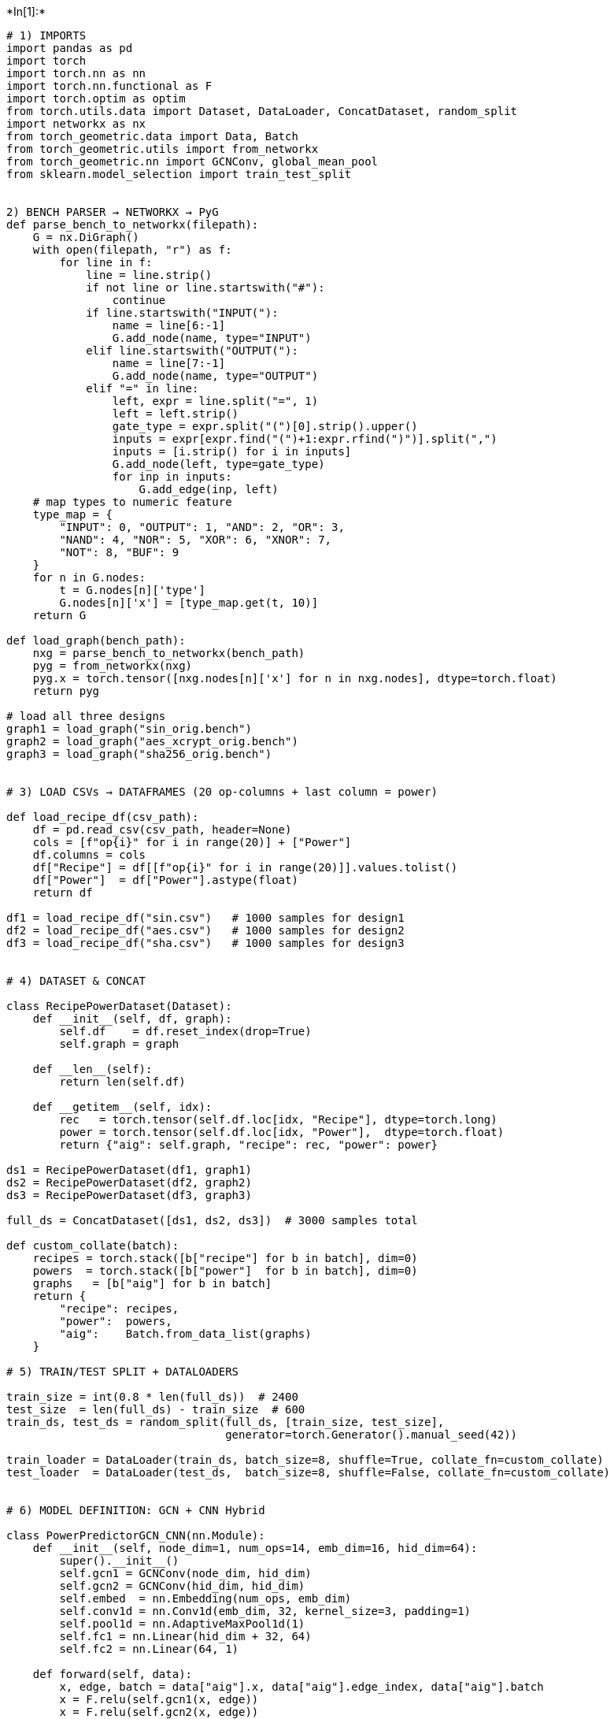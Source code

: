 +*In[1]:*+
[source, ipython3]
----

# 1) IMPORTS
import pandas as pd
import torch
import torch.nn as nn
import torch.nn.functional as F
import torch.optim as optim
from torch.utils.data import Dataset, DataLoader, ConcatDataset, random_split
import networkx as nx
from torch_geometric.data import Data, Batch
from torch_geometric.utils import from_networkx
from torch_geometric.nn import GCNConv, global_mean_pool
from sklearn.model_selection import train_test_split


2) BENCH PARSER → NETWORKX → PyG
def parse_bench_to_networkx(filepath):
    G = nx.DiGraph()
    with open(filepath, "r") as f:
        for line in f:
            line = line.strip()
            if not line or line.startswith("#"):
                continue
            if line.startswith("INPUT("):
                name = line[6:-1]
                G.add_node(name, type="INPUT")
            elif line.startswith("OUTPUT("):
                name = line[7:-1]
                G.add_node(name, type="OUTPUT")
            elif "=" in line:
                left, expr = line.split("=", 1)
                left = left.strip()
                gate_type = expr.split("(")[0].strip().upper()
                inputs = expr[expr.find("(")+1:expr.rfind(")")].split(",")
                inputs = [i.strip() for i in inputs]
                G.add_node(left, type=gate_type)
                for inp in inputs:
                    G.add_edge(inp, left)
    # map types to numeric feature
    type_map = {
        "INPUT": 0, "OUTPUT": 1, "AND": 2, "OR": 3,
        "NAND": 4, "NOR": 5, "XOR": 6, "XNOR": 7,
        "NOT": 8, "BUF": 9
    }
    for n in G.nodes:
        t = G.nodes[n]['type']
        G.nodes[n]['x'] = [type_map.get(t, 10)]
    return G

def load_graph(bench_path):
    nxg = parse_bench_to_networkx(bench_path)
    pyg = from_networkx(nxg)
    pyg.x = torch.tensor([nxg.nodes[n]['x'] for n in nxg.nodes], dtype=torch.float)
    return pyg

# load all three designs
graph1 = load_graph("sin_orig.bench")
graph2 = load_graph("aes_xcrypt_orig.bench")
graph3 = load_graph("sha256_orig.bench")


# 3) LOAD CSVs → DATAFRAMES (20 op‑columns + last column = power)

def load_recipe_df(csv_path):
    df = pd.read_csv(csv_path, header=None)
    cols = [f"op{i}" for i in range(20)] + ["Power"]
    df.columns = cols
    df["Recipe"] = df[[f"op{i}" for i in range(20)]].values.tolist()
    df["Power"]  = df["Power"].astype(float)
    return df

df1 = load_recipe_df("sin.csv")   # 1000 samples for design1
df2 = load_recipe_df("aes.csv")   # 1000 samples for design2
df3 = load_recipe_df("sha.csv")   # 1000 samples for design3


# 4) DATASET & CONCAT

class RecipePowerDataset(Dataset):
    def __init__(self, df, graph):
        self.df    = df.reset_index(drop=True)
        self.graph = graph

    def __len__(self):
        return len(self.df)

    def __getitem__(self, idx):
        rec   = torch.tensor(self.df.loc[idx, "Recipe"], dtype=torch.long)
        power = torch.tensor(self.df.loc[idx, "Power"],  dtype=torch.float)
        return {"aig": self.graph, "recipe": rec, "power": power}

ds1 = RecipePowerDataset(df1, graph1)
ds2 = RecipePowerDataset(df2, graph2)
ds3 = RecipePowerDataset(df3, graph3)

full_ds = ConcatDataset([ds1, ds2, ds3])  # 3000 samples total

def custom_collate(batch):
    recipes = torch.stack([b["recipe"] for b in batch], dim=0)
    powers  = torch.stack([b["power"]  for b in batch], dim=0)
    graphs   = [b["aig"] for b in batch]
    return {
        "recipe": recipes,
        "power":  powers,
        "aig":    Batch.from_data_list(graphs)
    }

# 5) TRAIN/TEST SPLIT + DATALOADERS

train_size = int(0.8 * len(full_ds))  # 2400
test_size  = len(full_ds) - train_size  # 600
train_ds, test_ds = random_split(full_ds, [train_size, test_size],
                                 generator=torch.Generator().manual_seed(42))

train_loader = DataLoader(train_ds, batch_size=8, shuffle=True, collate_fn=custom_collate)
test_loader  = DataLoader(test_ds,  batch_size=8, shuffle=False, collate_fn=custom_collate)


# 6) MODEL DEFINITION: GCN + CNN Hybrid

class PowerPredictorGCN_CNN(nn.Module):
    def __init__(self, node_dim=1, num_ops=14, emb_dim=16, hid_dim=64):
        super().__init__()
        self.gcn1 = GCNConv(node_dim, hid_dim)
        self.gcn2 = GCNConv(hid_dim, hid_dim)
        self.embed  = nn.Embedding(num_ops, emb_dim)
        self.conv1d = nn.Conv1d(emb_dim, 32, kernel_size=3, padding=1)
        self.pool1d = nn.AdaptiveMaxPool1d(1)
        self.fc1 = nn.Linear(hid_dim + 32, 64)
        self.fc2 = nn.Linear(64, 1)

    def forward(self, data):
        x, edge, batch = data["aig"].x, data["aig"].edge_index, data["aig"].batch
        x = F.relu(self.gcn1(x, edge))
        x = F.relu(self.gcn2(x, edge))
        x = global_mean_pool(x, batch)
        r = data["recipe"]                       # [B,20]
        e = self.embed(r).permute(0,2,1)         # [B,emb,20]
        c = F.relu(self.conv1d(e))               # [B,32,20]
        p = self.pool1d(c).squeeze(-1)           # [B,32]
        h = torch.cat([x, p], dim=1)             # [B, hid+32]
        h = F.relu(self.fc1(h))
        return self.fc2(h).squeeze(1)            # [B]

device = torch.device("cuda" if torch.cuda.is_available() else "cpu")
model  = PowerPredictorGCN_CNN().to(device)


# 7) TRAINING + TESTING LOOP

optimizer = optim.Adam(model.parameters(), lr=1e-3)
criterion = nn.MSELoss()
epochs    = 80

for ep in range(1, epochs+1):
    # — Train —
    model.train()
    train_loss = 0.0
    for batch in train_loader:
        optimizer.zero_grad()
        out  = model({"aig": batch["aig"].to(device),
                      "recipe": batch["recipe"].to(device)})
        loss = criterion(out, batch["power"].to(device))
        loss.backward()
        optimizer.step()
        train_loss += loss.item()
    train_loss /= len(train_loader)

    # — Test —
    model.eval()
    test_loss = 0.0
    with torch.no_grad():
        for batch in test_loader:
            pred  = model({"aig": batch["aig"].to(device),
                           "recipe": batch["recipe"].to(device)})
            test_loss += criterion(pred, batch["power"].to(device)).item()
    test_loss /= len(test_loader)

    print(f"Epoch {ep:02d}/{epochs} → Train MSE: {train_loss:.2f} | Test MSE: {test_loss:.2f}")

----


+*Out[1]:*+
----
Epoch 01/80 → Train MSE: 59106211.58 | Test MSE: 20576796.93
Epoch 02/80 → Train MSE: 19938143.20 | Test MSE: 20170879.93
Epoch 03/80 → Train MSE: 19518558.08 | Test MSE: 19736858.72
Epoch 04/80 → Train MSE: 19057725.69 | Test MSE: 19291110.33
Epoch 05/80 → Train MSE: 18609655.23 | Test MSE: 18885939.31
Epoch 06/80 → Train MSE: 18199255.22 | Test MSE: 18508781.76
Epoch 07/80 → Train MSE: 17810553.75 | Test MSE: 18167232.95
Epoch 08/80 → Train MSE: 17395847.91 | Test MSE: 17866285.01
Epoch 09/80 → Train MSE: 17057321.63 | Test MSE: 17632526.49
Epoch 10/80 → Train MSE: 16783892.71 | Test MSE: 17348300.87
Epoch 11/80 → Train MSE: 16543068.59 | Test MSE: 17150802.11
Epoch 12/80 → Train MSE: 16335792.10 | Test MSE: 17000372.98
Epoch 13/80 → Train MSE: 16130199.00 | Test MSE: 16915232.95
Epoch 14/80 → Train MSE: 16058804.51 | Test MSE: 16772793.05
Epoch 15/80 → Train MSE: 15907290.77 | Test MSE: 16692338.36
Epoch 16/80 → Train MSE: 15804376.46 | Test MSE: 16626998.45
Epoch 17/80 → Train MSE: 15699451.78 | Test MSE: 16533975.61
Epoch 18/80 → Train MSE: 15583950.04 | Test MSE: 16471629.57
Epoch 19/80 → Train MSE: 15411513.60 | Test MSE: 16189506.97
Epoch 20/80 → Train MSE: 15073275.31 | Test MSE: 15750452.37
Epoch 21/80 → Train MSE: 14456968.29 | Test MSE: 14742520.94
Epoch 22/80 → Train MSE: 12671654.64 | Test MSE: 11754663.48
Epoch 23/80 → Train MSE: 8384306.42 | Test MSE: 5954089.08
Epoch 24/80 → Train MSE: 3390221.45 | Test MSE: 2081414.16
Epoch 25/80 → Train MSE: 1734595.54 | Test MSE: 1628619.35
Epoch 26/80 → Train MSE: 1564923.36 | Test MSE: 1537206.20
Epoch 27/80 → Train MSE: 1529806.68 | Test MSE: 1574187.90
Epoch 28/80 → Train MSE: 1511218.63 | Test MSE: 1484083.95
Epoch 29/80 → Train MSE: 1506775.24 | Test MSE: 1615884.58
Epoch 30/80 → Train MSE: 1450311.49 | Test MSE: 1448109.96
Epoch 31/80 → Train MSE: 1428973.60 | Test MSE: 1419235.74
Epoch 32/80 → Train MSE: 1403521.14 | Test MSE: 1410706.44
Epoch 33/80 → Train MSE: 1363007.49 | Test MSE: 1369875.48
Epoch 34/80 → Train MSE: 1335435.28 | Test MSE: 1407176.41
Epoch 35/80 → Train MSE: 1318319.02 | Test MSE: 1315589.68
Epoch 36/80 → Train MSE: 1292771.48 | Test MSE: 1335055.03
Epoch 37/80 → Train MSE: 1263865.75 | Test MSE: 1278745.48
Epoch 38/80 → Train MSE: 1238392.92 | Test MSE: 1252635.86
Epoch 39/80 → Train MSE: 1196294.61 | Test MSE: 1234081.29
Epoch 40/80 → Train MSE: 1162659.59 | Test MSE: 1192340.26
Epoch 41/80 → Train MSE: 1147959.47 | Test MSE: 1174409.60
Epoch 42/80 → Train MSE: 1113914.20 | Test MSE: 1129485.89
Epoch 43/80 → Train MSE: 1072729.48 | Test MSE: 1106132.80
Epoch 44/80 → Train MSE: 1043428.10 | Test MSE: 1156136.49
Epoch 45/80 → Train MSE: 1010850.43 | Test MSE: 1042664.72
Epoch 46/80 → Train MSE: 959860.72 | Test MSE: 1002293.71
Epoch 47/80 → Train MSE: 933262.52 | Test MSE: 984017.69
Epoch 48/80 → Train MSE: 903985.95 | Test MSE: 1022301.99
Epoch 49/80 → Train MSE: 864820.22 | Test MSE: 908147.43
Epoch 50/80 → Train MSE: 838963.36 | Test MSE: 875547.28
Epoch 51/80 → Train MSE: 795913.35 | Test MSE: 851376.71
Epoch 52/80 → Train MSE: 777671.07 | Test MSE: 819428.83
Epoch 53/80 → Train MSE: 734819.24 | Test MSE: 923981.17
Epoch 54/80 → Train MSE: 716495.75 | Test MSE: 770351.29
Epoch 55/80 → Train MSE: 683047.60 | Test MSE: 727396.85
Epoch 56/80 → Train MSE: 646294.09 | Test MSE: 699438.11
Epoch 57/80 → Train MSE: 620895.44 | Test MSE: 685897.91
Epoch 58/80 → Train MSE: 594549.46 | Test MSE: 655249.06
Epoch 59/80 → Train MSE: 571081.11 | Test MSE: 677658.05
Epoch 60/80 → Train MSE: 545207.32 | Test MSE: 616332.22
Epoch 61/80 → Train MSE: 528155.12 | Test MSE: 586450.65
Epoch 62/80 → Train MSE: 495708.86 | Test MSE: 569510.38
Epoch 63/80 → Train MSE: 485680.52 | Test MSE: 681475.67
Epoch 64/80 → Train MSE: 471751.81 | Test MSE: 562159.32
Epoch 65/80 → Train MSE: 453900.37 | Test MSE: 522090.55
Epoch 66/80 → Train MSE: 428284.05 | Test MSE: 514521.42
Epoch 67/80 → Train MSE: 418144.93 | Test MSE: 497752.61
Epoch 68/80 → Train MSE: 410669.22 | Test MSE: 472757.93
Epoch 69/80 → Train MSE: 411311.79 | Test MSE: 476332.96
Epoch 70/80 → Train MSE: 385348.10 | Test MSE: 447630.95
Epoch 71/80 → Train MSE: 373488.66 | Test MSE: 437870.12
Epoch 72/80 → Train MSE: 353826.91 | Test MSE: 478498.75
Epoch 73/80 → Train MSE: 364312.16 | Test MSE: 428860.96
Epoch 74/80 → Train MSE: 347619.82 | Test MSE: 443841.54
Epoch 75/80 → Train MSE: 342022.78 | Test MSE: 432477.48
Epoch 76/80 → Train MSE: 344597.02 | Test MSE: 405443.97
Epoch 77/80 → Train MSE: 324759.56 | Test MSE: 398926.05
Epoch 78/80 → Train MSE: 328657.15 | Test MSE: 395612.82
Epoch 79/80 → Train MSE: 318945.59 | Test MSE: 391073.65
Epoch 80/80 → Train MSE: 318529.54 | Test MSE: 384015.85
----


+*In[2]:*+
[source, ipython3]
----
# ─── Select 50 Recipes via K‑Means for FT+A ────────────────────────────────
import numpy as np
from sklearn.cluster import KMeans
import pandas as pd

model.eval()

# 1) Batch‑extract all 3 000 recipe embeddings
embs = []
loader = DataLoader(full_ds, batch_size=128, shuffle=False, collate_fn=custom_collate)
with torch.no_grad():
    for batch in loader:
        r = batch["recipe"].to(device)          # [B,20]
        e = model.embed(r)                      # [B,20,emb]
        e = e.permute(0,2,1)                    # [B,emb,20]
        c = F.relu(model.conv1d(e))             # [B,32,20]
        p = model.pool1d(c).squeeze(-1)         # [B,32]
        embs.append(p.cpu().numpy())
embs = np.vstack(embs)                        # shape (3000,32)

# 2) K‑Means (K=50) on those embeddings
km = KMeans(n_clusters=50, random_state=42).fit(embs)
centroids, labels = km.cluster_centers_, km.labels_

# 3) Pick the nearest recipe index per cluster
chosen_idxs = []
for cid in range(50):
    members = np.where(labels == cid)[0]
    dists   = np.linalg.norm(embs[members] - centroids[cid], axis=1)
    chosen_idxs.append(int(members[np.argmin(dists)]))

# 4) Reconstruct and dump those 50 op‑sequences
all_recs = ds1.df["Recipe"].tolist() + ds2.df["Recipe"].tolist() + ds3.df["Recipe"].tolist()
df50     = pd.DataFrame([all_recs[i] for i in chosen_idxs],
                       columns=[f"op{i}" for i in range(20)])
df50.to_csv("ft_pool1.csv", index=False, header=False)

print("Wrote 50 representative recipes to ft_pool1.csv; ready for ABC labeling.")

----


+*Out[2]:*+
----
Wrote 50 representative recipes to ft_pool1.csv; ready for ABC labeling.
----


+*In[3]:*+
[source, ipython3]
----
import pandas as pd
import torch
import torch.nn as nn
import torch.optim as optim
import networkx as nx
from torch.utils.data import Dataset, DataLoader
from torch_geometric.utils import from_networkx
from torch_geometric.data import Batch

# 1) PARSE iir_orig.bench INTO A PyG GRAPH ───────────────────────────────
def parse_bench_to_networkx(filepath):
    G = nx.DiGraph()
    with open(filepath, 'r') as f:
        for line in f:
            line = line.strip()
            if not line or line.startswith('#'):
                continue
            if line.startswith("INPUT("):
                name = line[6:-1]; G.add_node(name, type="INPUT")
            elif line.startswith("OUTPUT("):
                name = line[7:-1]; G.add_node(name, type="OUTPUT")
            elif "=" in line:
                left, expr = line.split("=", 1)
                left = left.strip()
                gate = expr.split("(")[0].strip().upper()
                ins  = expr[expr.find("(")+1:expr.rfind(")")].split(",")
                ins  = [i.strip() for i in ins]
                G.add_node(left, type=gate)
                for inp in ins: G.add_edge(inp, left)
    type_map = {
        "INPUT":0, "OUTPUT":1, "AND":2, "OR":3,
        "NAND":4,  "NOR":5,    "XOR":6, "XNOR":7,
        "NOT":8,    "BUF":9
    }
    for n in G.nodes:
        G.nodes[n]['x'] = [ type_map.get(G.nodes[n]['type'], 10) ]
    return G

# load & move to device
bench3 = "iir_orig.bench"
nxg3   = parse_bench_to_networkx(bench3)
graph3 = from_networkx(nxg3)
graph3.x = torch.tensor([nxg3.nodes[n]['x'] for n in nxg3.nodes], dtype=torch.float)
device = torch.device("cuda" if torch.cuda.is_available() else "cpu")
graph3 = graph3.to(device)


# 2) LOAD medium.csv (20 op‑cols + power header) ─────────────────────────
df = pd.read_csv("medium.csv", header=0)   # uses first row as column names
# ensure correct dtypes
op_cols = [f"op{i}" for i in range(20)]
df[op_cols]    = df[op_cols].astype(int)
df["power"]    = df["power"].astype(float)
# build the Recipe list for each row
df["Recipe"]   = df[op_cols].values.tolist()


#  3) WRAP INTO Dataset & DataLoader ─────────────────────────────────────
class IIRDataset(Dataset):
    def __init__(self, dataframe, graph):
        self.df    = dataframe.reset_index(drop=True)
        self.graph = graph
    def __len__(self):
        return len(self.df)
    def __getitem__(self, idx):
        return {
            "aig":    self.graph,
            "recipe": torch.tensor(self.df.loc[idx, "Recipe"], dtype=torch.long),
            "power":  torch.tensor(self.df.loc[idx, "power"],  dtype=torch.float)
        }

def collate_fn(batch):
    recs  = torch.stack([b["recipe"] for b in batch],   dim=0)
    pwrs  = torch.stack([b["power"]  for b in batch],   dim=0)
    graphs= [b["aig"] for b in batch]
    return {
        "recipe": recs,
        "power":  pwrs,
        "aig":    Batch.from_data_list(graphs)
    }

iir_ds     = IIRDataset(df, graph3)
iir_loader = DataLoader(iir_ds, batch_size=4, shuffle=True, collate_fn=collate_fn)
print(f"Loaded {len(iir_ds)} samples from medium.csv for fine‑tuning on {bench3}")


# 4) FEW‑SHOT FINE‑TUNING ─────────────────────────────────────────────────
model.to(device).train()
optimizer = optim.Adam(model.parameters(), lr=1e-4)
criterion = nn.MSELoss()
epochs_ft  = 15

for ep in range(1, epochs_ft+1):
    total_loss = 0.0
    for batch in iir_loader:
        optimizer.zero_grad()
        out = model({
            "aig":    batch["aig"].to(device),
            "recipe": batch["recipe"].to(device)
        })
        loss = criterion(out, batch["power"].to(device))
        loss.backward()
        optimizer.step()
        total_loss += loss.item()
    print(f"FT Epoch {ep:02d}/{epochs_ft} → MSE: {total_loss/len(iir_loader):.4f}")

#save the fine‑tuned weights
torch.save(model.state_dict(), "power_predictor_iir_finetuned.pth")
print("Fine‑tuning on Design 3 complete; model saved.")

----


+*Out[3]:*+
----
Loaded 50 samples from medium.csv for fine‑tuning on iir_orig.bench
FT Epoch 01/15 → MSE: 2237664.6827
FT Epoch 02/15 → MSE: 1837000.2692
FT Epoch 03/15 → MSE: 1429625.3077
FT Epoch 04/15 → MSE: 1111123.7548
FT Epoch 05/15 → MSE: 895020.7572
FT Epoch 06/15 → MSE: 671803.5168
FT Epoch 07/15 → MSE: 516550.0625
FT Epoch 08/15 → MSE: 428698.6094
FT Epoch 09/15 → MSE: 330778.3750
FT Epoch 10/15 → MSE: 262010.6124
FT Epoch 11/15 → MSE: 218924.5817
FT Epoch 12/15 → MSE: 185548.0610
FT Epoch 13/15 → MSE: 145804.5234
FT Epoch 14/15 → MSE: 127887.2997
FT Epoch 15/15 → MSE: 110457.0657
Fine‑tuning on Design 3 complete; model saved.
----


+*In[7]:*+
[source, ipython3]
----
import torch
from torch_geometric.data import Batch

# 0) (Re‑)load your fine‑tuned weights, if you haven’t already:
# model.load_state_dict(torch.load("power_predictor_iir_finetuned.pth"))
# model.to(device)

# 1) Define the recipe you want to predict (20 operation IDs)
new_recipe = [1, 6, 5, 6, 10, 12, 5, 11, 9, 13, 3, 5, 5, 11, 9, 2, 2, 6, 13, 8]

# 2) Make a batch of size 1 and send to the same device as your model
recipe_tensor = torch.tensor([new_recipe], dtype=torch.long).to(device)  
graph_batch   = Batch.from_data_list([graph3]).to(device)  

# 3) Switch to eval mode and do a forward‑pass
model.eval()
with torch.no_grad():
    pred_power = model({
        "aig":    graph_batch,
        "recipe": recipe_tensor
    }).item()

print(f"Predicted power: {pred_power:.2f}")

----


+*Out[7]:*+
----
Predicted power: 4588.78
----


+*In[11]:*+
[source, ipython3]
----
import pandas as pd
import torch
import torch.nn as nn
import torch.optim as optim
import networkx as nx
from torch.utils.data import Dataset, DataLoader
from torch_geometric.utils import from_networkx
from torch_geometric.data import Batch

# ─── 1) PARSE aes_orig.bench INTO A PyG GRAPH ───────────────────────────────
def parse_bench_to_networkx(filepath):
    G = nx.DiGraph()
    with open(filepath, 'r') as f:
        for line in f:
            line = line.strip()
            if not line or line.startswith('#'):
                continue
            if line.startswith("INPUT("):
                name = line[6:-1]; G.add_node(name, type="INPUT")
            elif line.startswith("OUTPUT("):
                name = line[7:-1]; G.add_node(name, type="OUTPUT")
            elif "=" in line:
                left, expr = line.split("=", 1)
                left = left.strip()
                gate = expr.split("(")[0].strip().upper()
                ins  = expr[expr.find("(")+1:expr.rfind(")")].split(",")
                ins  = [i.strip() for i in ins]
                G.add_node(left, type=gate)
                for inp in ins:
                    G.add_edge(inp, left)
    type_map = {
        "INPUT":0, "OUTPUT":1, "AND":2, "OR":3,
        "NAND":4,  "NOR":5,   "XOR":6, "XNOR":7,
        "NOT":8,    "BUF":9
    }
    for n in G.nodes:
        G.nodes[n]['x'] = [type_map.get(G.nodes[n]['type'], 10)]
    return G

bench_aes = "aes_orig.bench"
nxg_aes   = parse_bench_to_networkx(bench_aes)
graph_aes = from_networkx(nxg_aes)
graph_aes.x = torch.tensor(
    [nxg_aes.nodes[n]['x'] for n in nxg_aes.nodes],
    dtype=torch.float
)
device    = torch.device("cuda" if torch.cuda.is_available() else "cpu")
graph_aes = graph_aes.to(device)

# ─── 2) LOAD high.csv (20 op‑columns + power header) ─────────────────────────
df = pd.read_csv("high.csv", header=0)
op_cols = [f"op{i}" for i in range(20)]
df[op_cols] = df[op_cols].astype(int)
df["power"] = df["power"].astype(float)
df["Recipe"] = df[op_cols].values.tolist()

# ─── 3) WRAP INTO Dataset & DataLoader ─────────────────────────────────────
class AESDataset(Dataset):
    def __init__(self, dataframe, graph):
        self.df    = dataframe.reset_index(drop=True)
        self.graph = graph
    def __len__(self):
        return len(self.df)
    def __getitem__(self, idx):
        return {
            "aig":    self.graph,
            "recipe": torch.tensor(self.df.loc[idx, "Recipe"], dtype=torch.long),
            "power":  torch.tensor(self.df.loc[idx, "power"],  dtype=torch.float)
        }

def collate_fn(batch):
    recs  = torch.stack([b["recipe"] for b in batch], dim=0)
    pwrs  = torch.stack([b["power"]  for b in batch], dim=0)
    graphs= [b["aig"] for b in batch]
    return {
        "recipe": recs,
        "power":  pwrs,
        "aig":    Batch.from_data_list(graphs)
    }

aes_ds     = AESDataset(df, graph_aes)
aes_loader = DataLoader(aes_ds, batch_size=4, shuffle=True, collate_fn=collate_fn)
print(f"Loaded {len(aes_ds)} samples from high.csv for fine‑tuning on {bench_aes}")

# ─── 4) FEW‑SHOT FINE‑TUNING ─────────────────────────────────────────────────
model.to(device).train()
optimizer = optim.Adam(model.parameters(), lr=1e-4)
criterion = nn.MSELoss()
epochs_ft = 30

for ep in range(1, epochs_ft+1):
    total_loss = 0.0
    for batch in aes_loader:
        optimizer.zero_grad()
        preds = model({
            "aig":    batch["aig"].to(device),
            "recipe": batch["recipe"].to(device)
        })
        loss = criterion(preds, batch["power"].to(device))
        loss.backward()
        optimizer.step()
        total_loss += loss.item()
    avg = total_loss / len(aes_loader)
    print(f"AES FT Epoch {ep:02d}/{epochs_ft} → MSE: {avg:.4f}")

# Optional: save the fine‑tuned AES model
torch.save(model.state_dict(), "power_predictor_aes_finetuned.pth")
print("✅ Fine‑tuning on AES complete; model saved as power_predictor_aes_finetuned.pth")

----


+*Out[11]:*+
----
Loaded 50 samples from high.csv for fine‑tuning on aes_orig.bench
AES FT Epoch 01/30 → MSE: 146850.4486
AES FT Epoch 02/30 → MSE: 145880.8327
AES FT Epoch 03/30 → MSE: 143263.4606
AES FT Epoch 04/30 → MSE: 148202.9363
AES FT Epoch 05/30 → MSE: 149351.8062
AES FT Epoch 06/30 → MSE: 155122.4495
AES FT Epoch 07/30 → MSE: 139748.1875
AES FT Epoch 08/30 → MSE: 142040.7993
AES FT Epoch 09/30 → MSE: 151554.6959
AES FT Epoch 10/30 → MSE: 143879.5216
AES FT Epoch 11/30 → MSE: 135228.9330
AES FT Epoch 12/30 → MSE: 137390.5627
AES FT Epoch 13/30 → MSE: 134466.0715
AES FT Epoch 14/30 → MSE: 134489.4982
AES FT Epoch 15/30 → MSE: 132163.6140
AES FT Epoch 16/30 → MSE: 129777.9169
AES FT Epoch 17/30 → MSE: 141006.0688
AES FT Epoch 18/30 → MSE: 136605.7894
AES FT Epoch 19/30 → MSE: 130642.0240
AES FT Epoch 20/30 → MSE: 128395.8370
AES FT Epoch 21/30 → MSE: 125932.3218
AES FT Epoch 22/30 → MSE: 125710.9461
AES FT Epoch 23/30 → MSE: 124051.6663
AES FT Epoch 24/30 → MSE: 124138.2151
AES FT Epoch 25/30 → MSE: 122457.5117
AES FT Epoch 26/30 → MSE: 121821.3557
AES FT Epoch 27/30 → MSE: 124748.0757
AES FT Epoch 28/30 → MSE: 125179.5439
AES FT Epoch 29/30 → MSE: 124927.2468
AES FT Epoch 30/30 → MSE: 130501.8839
✅ Fine‑tuning on AES complete; model saved as power_predictor_aes_finetuned.pth
----


+*In[14]:*+
[source, ipython3]
----
import torch
from torch_geometric.data import Batch

# 0) (Re‑)load your fine‑tuned weights, if you haven’t already:
# model.load_state_dict(torch.load("power_predictor_iir_finetuned.pth"))
# model.to(device)

# 1) Define the recipe you want to predict (20 operation IDs)
new_recipe = [1, 12, 12, 3, 2, 3, 10, 12, 2, 11, 3, 11, 13, 12, 2, 8, 4, 7, 9, 4]

# 2) Make a batch of size 1 and send to the same device as your model
recipe_tensor = torch.tensor([new_recipe], dtype=torch.long).to(device)  
graph_batch   = Batch.from_data_list([graph_aes]).to(device)  

# 3) Switch to eval mode and do a forward‑pass
model.eval()
with torch.no_grad():
    pred_power = model({
        "aig":    graph_batch,
        "recipe": recipe_tensor
    }).item()

print(f"Predicted power: {pred_power:.2f}")

----


+*Out[14]:*+
----
Predicted power: 9923.57
----


+*In[15]:*+
[source, ipython3]
----
# ─── Select 250 Recipes via K‑Means for FT+A ────────────────────────────────
import numpy as np
from sklearn.cluster import KMeans
import pandas as pd
import torch.nn.functional as F

model.eval()

# 1) Batch‑extract all 3 000 recipe embeddings
embs = []
loader = DataLoader(full_ds, batch_size=128, shuffle=False, collate_fn=custom_collate)
with torch.no_grad():
    for batch in loader:
        r = batch["recipe"].to(device)            # [B,20]
        e = model.embed(r)                        # [B,20,emb]
        e = e.permute(0,2,1)                      # [B,emb,20]
        c = F.relu(model.conv1d(e))               # [B,32,20]
        p = model.pool1d(c).squeeze(-1)           # [B,32]
        embs.append(p.cpu().numpy())
embs = np.vstack(embs)                          # (3000,32)
print("Built embedding matrix:", embs.shape)

# 2) K‑Means (K=250) on those embeddings
K = 250
km = KMeans(n_clusters=K, random_state=42).fit(embs)
centroids, labels = km.cluster_centers_, km.labels_

# 3) Pick the nearest recipe index per cluster
chosen_idxs = []
for cid in range(K):
    members = np.where(labels == cid)[0]
    dists   = np.linalg.norm(embs[members] - centroids[cid], axis=1)
    chosen_idxs.append(int(members[np.argmin(dists)]))
print(f"Selected {len(chosen_idxs)} indices (0–2999)")

# 4) Reconstruct and dump those 250 op‑sequences
all_recs = ds1.df["Recipe"].tolist() + ds2.df["Recipe"].tolist() + ds3.df["Recipe"].tolist()
df250    = pd.DataFrame(
    [all_recs[i] for i in chosen_idxs],
    columns=[f"op{i}" for i in range(20)]
)
df250.to_csv("ft_pool250.csv", index=False, header=False)
print("✔︎ Wrote 250 representative recipes to ft_pool250.csv; ready for ABC labeling.")

----


+*Out[15]:*+
----
Built embedding matrix: (3000, 32)
Selected 250 indices (0–2999)
✔︎ Wrote 250 representative recipes to ft_pool250.csv; ready for ABC labeling.
----


+*In[18]:*+
[source, ipython3]
----
import pandas as pd
import torch
import torch.nn as nn
import torch.optim as optim
import networkx as nx
from torch.utils.data import Dataset, DataLoader
from torch_geometric.utils import from_networkx
from torch_geometric.data import Batch

# ─── 1) PARSE max_orig.bench INTO A PyG GRAPH ───────────────────────────────
def parse_bench_to_networkx(filepath):
    G = nx.DiGraph()
    with open(filepath, 'r') as f:
        for line in f:
            line = line.strip()
            if not line or line.startswith('#'):
                continue
            if line.startswith("INPUT("):
                n = line[6:-1]; G.add_node(n, type="INPUT")
            elif line.startswith("OUTPUT("):
                n = line[7:-1]; G.add_node(n, type="OUTPUT")
            elif "=" in line:
                left, expr = line.split("=", 1)
                left = left.strip()
                gate = expr.split("(")[0].strip().upper()
                ins  = expr[expr.find("(")+1:expr.rfind(")")].split(",")
                ins  = [i.strip() for i in ins]
                G.add_node(left, type=gate)
                for inp in ins:
                    G.add_edge(inp, left)
    type_map = {
        "INPUT":0, "OUTPUT":1, "AND":2,   "OR":3,
        "NAND":4,  "NOR":5,    "XOR":6,  "XNOR":7,
        "NOT":8,    "BUF":9
    }
    for n in G.nodes:
        G.nodes[n]['x'] = [ type_map.get(G.nodes[n]['type'], 10) ]
    return G

bench_file = "max_orig.bench"
nxg_max    = parse_bench_to_networkx(bench_file)
graph_max  = from_networkx(nxg_max)
graph_max.x = torch.tensor(
    [nxg_max.nodes[n]['x'] for n in nxg_max.nodes],
    dtype=torch.float
).to(device)

# ─── 2) LOAD smallmodel.csv (20 op‑columns + 'power' header) ──────────────
df_sm = pd.read_csv("smallmodel.csv", header=0)
op_cols = [f"op{i}" for i in range(20)]
# cast each op‐column to int, and power to float
df_sm[op_cols] = df_sm[op_cols].astype(int)
df_sm["power"] = df_sm["power"].astype(float)
# assemble list of ops per row
df_sm["Recipe"] = df_sm[op_cols].values.tolist()

# ─── 3) WRAP INTO Dataset & DataLoader ─────────────────────────────────────
class MaxDataset(Dataset):
    def __init__(self, df, graph):
        self.df    = df.reset_index(drop=True)
        self.graph = graph
    def __len__(self):
        return len(self.df)
    def __getitem__(self, idx):
        return {
            "aig":    self.graph,
            "recipe": torch.tensor(self.df.loc[idx,"Recipe"], dtype=torch.long),
            "power":  torch.tensor(self.df.loc[idx,"power"],  dtype=torch.float)
        }

def collate_fn(batch):
    recs  = torch.stack([b["recipe"] for b in batch], dim=0)
    pwrs  = torch.stack([b["power"]  for b in batch], dim=0)
    gs    = [b["aig"] for b in batch]
    return {
        "recipe": recs,
        "power":  pwrs,
        "aig":    Batch.from_data_list(gs)
    }

max_ds     = MaxDataset(df_sm, graph_max)
max_loader = DataLoader(max_ds, batch_size=4, shuffle=True, collate_fn=collate_fn)
print(f"Loaded {len(max_ds)} samples from smallmodel.csv for fine‑tuning on {bench_file}")

# ─── 4) FEW‑SHOT FINE‑TUNING ─────────────────────────────────────────────────
model.to(device).train()
optimizer = optim.Adam(model.parameters(), lr=1e-4)
criterion = nn.MSELoss()
epochs_ft = 30

for ep in range(1, epochs_ft+1):
    total_loss = 0.0
    for batch in max_loader:
        optimizer.zero_grad()
        preds = model({
            "aig":    batch["aig"].to(device),
            "recipe": batch["recipe"].to(device)
        })
        loss = criterion(preds, batch["power"].to(device))
        loss.backward()
        optimizer.step()
        total_loss += loss.item()
    avg_loss = total_loss / len(max_loader)
    print(f"FT Epoch {ep:02d}/{epochs_ft} → MSE: {avg_loss:.4f}")

# Optional: save the fine‑tuned max model
torch.save(model.state_dict(), "power_predictor_max_finetuned.pth")
print("✅ Fine‑tuning on max_orig.bench complete; model saved.")

----


+*Out[18]:*+
----
Loaded 250 samples from smallmodel.csv for fine‑tuning on max_orig.bench
FT Epoch 01/30 → MSE: 139709.1981
FT Epoch 02/30 → MSE: 41046.1378
FT Epoch 03/30 → MSE: 40003.8783
FT Epoch 04/30 → MSE: 39369.7867
FT Epoch 05/30 → MSE: 38238.6941
FT Epoch 06/30 → MSE: 38040.7208
FT Epoch 07/30 → MSE: 37105.9296
FT Epoch 08/30 → MSE: 37404.3389
FT Epoch 09/30 → MSE: 36987.1990
FT Epoch 10/30 → MSE: 35901.4325
FT Epoch 11/30 → MSE: 36429.9381
FT Epoch 12/30 → MSE: 35425.1082
FT Epoch 13/30 → MSE: 35301.6798
FT Epoch 14/30 → MSE: 34113.4060
FT Epoch 15/30 → MSE: 33473.7315
FT Epoch 16/30 → MSE: 33054.5466
FT Epoch 17/30 → MSE: 32352.9709
FT Epoch 18/30 → MSE: 32152.7328
FT Epoch 19/30 → MSE: 32494.8205
FT Epoch 20/30 → MSE: 31350.7911
FT Epoch 21/30 → MSE: 30898.7694
FT Epoch 22/30 → MSE: 30665.6828
FT Epoch 23/30 → MSE: 29733.5707
FT Epoch 24/30 → MSE: 29757.9242
FT Epoch 25/30 → MSE: 29276.1334
FT Epoch 26/30 → MSE: 28659.7596
FT Epoch 27/30 → MSE: 28128.7635
FT Epoch 28/30 → MSE: 27984.8371
FT Epoch 29/30 → MSE: 28577.3287
FT Epoch 30/30 → MSE: 27325.1694
✅ Fine‑tuning on max_orig.bench complete; model saved.
----


+*In[19]:*+
[source, ipython3]
----
import torch
from torch_geometric.data import Batch

# 0) (Re‑)load your fine‑tuned weights, if you haven’t already:
# model.load_state_dict(torch.load("power_predictor_iir_finetuned.pth"))
# model.to(device)

# 1) Define the recipe you want to predict (20 operation IDs)
new_recipe = [1, 12, 12, 3, 2, 3, 10, 12, 2, 11, 3, 11, 13, 12, 2, 8, 4, 7, 9, 4]

# 2) Make a batch of size 1 and send to the same device as your model
recipe_tensor = torch.tensor([new_recipe], dtype=torch.long).to(device)  
graph_batch   = Batch.from_data_list([graph_max]).to(device)  

# 3) Switch to eval mode and do a forward‑pass
model.eval()
with torch.no_grad():
    pred_power = model({
        "aig":    graph_batch,
        "recipe": recipe_tensor
    }).item()

print(f"Predicted power: {pred_power:.2f}")

----


+*Out[19]:*+
----
Predicted power: 2738.15
----


+*In[ ]:*+
[source, ipython3]
----

----
